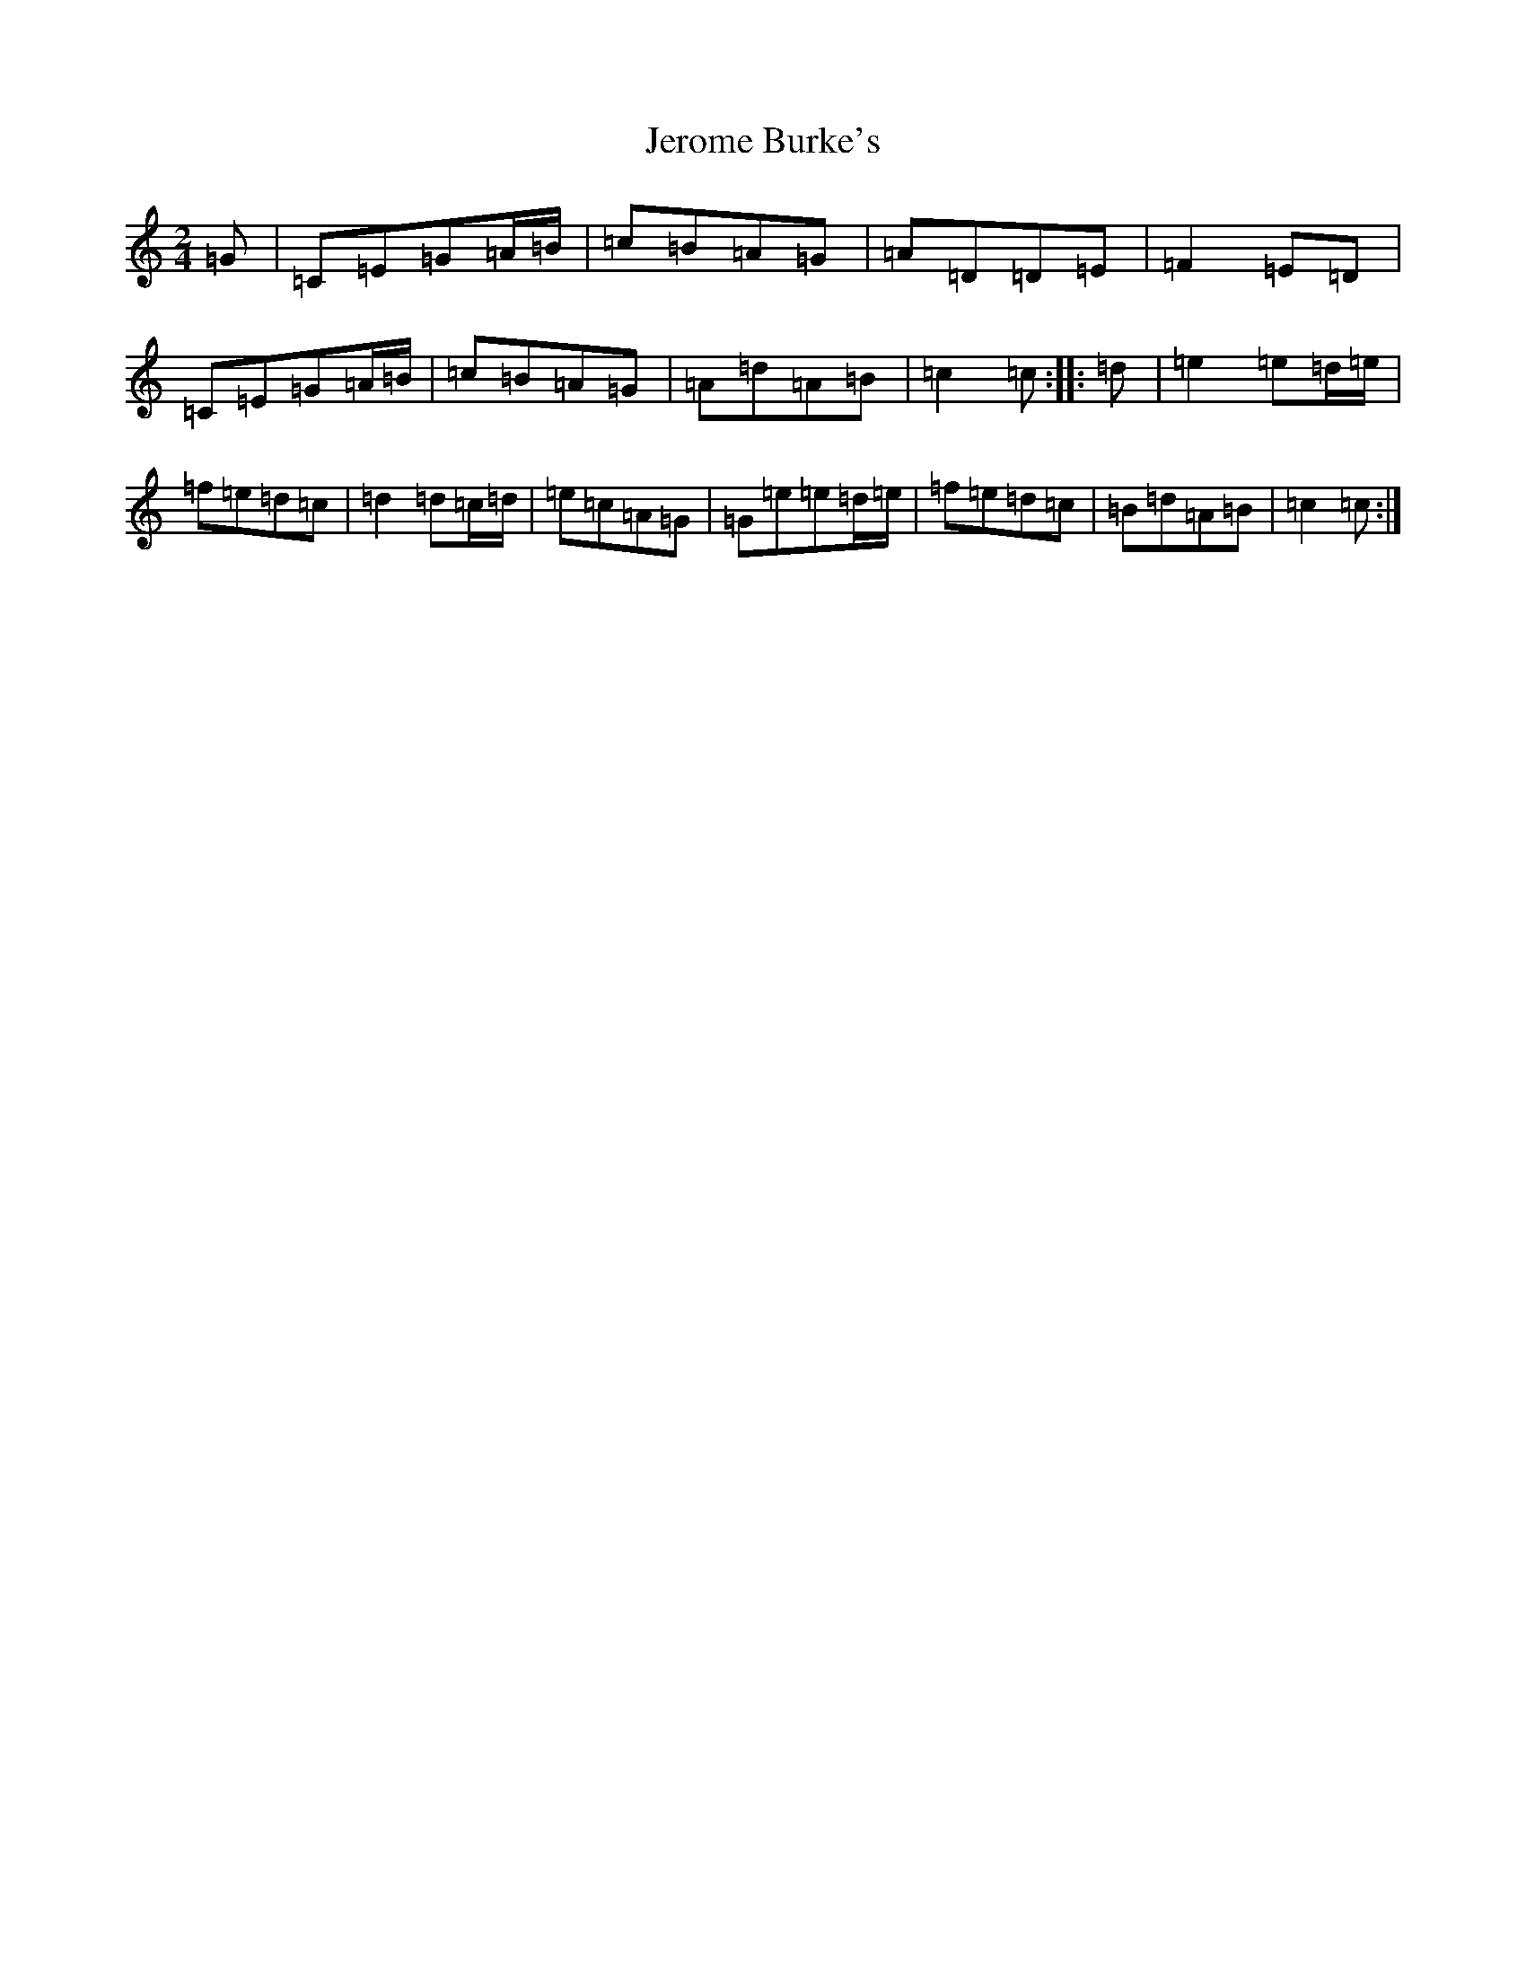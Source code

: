 X: 10351
T: Jerome Burke's
S: https://thesession.org/tunes/12846#setting21950
R: polka
M:2/4
L:1/8
K: C Major
=G|=C=E=G=A/2=B/2|=c=B=A=G|=A=D=D=E|=F2=E=D|=C=E=G=A/2=B/2|=c=B=A=G|=A=d=A=B|=c2=c:||:=d|=e2=e=d/2=e/2|=f=e=d=c|=d2=d=c/2=d/2|=e=c=A=G|=G=e=e=d/2=e/2|=f=e=d=c|=B=d=A=B|=c2=c:|